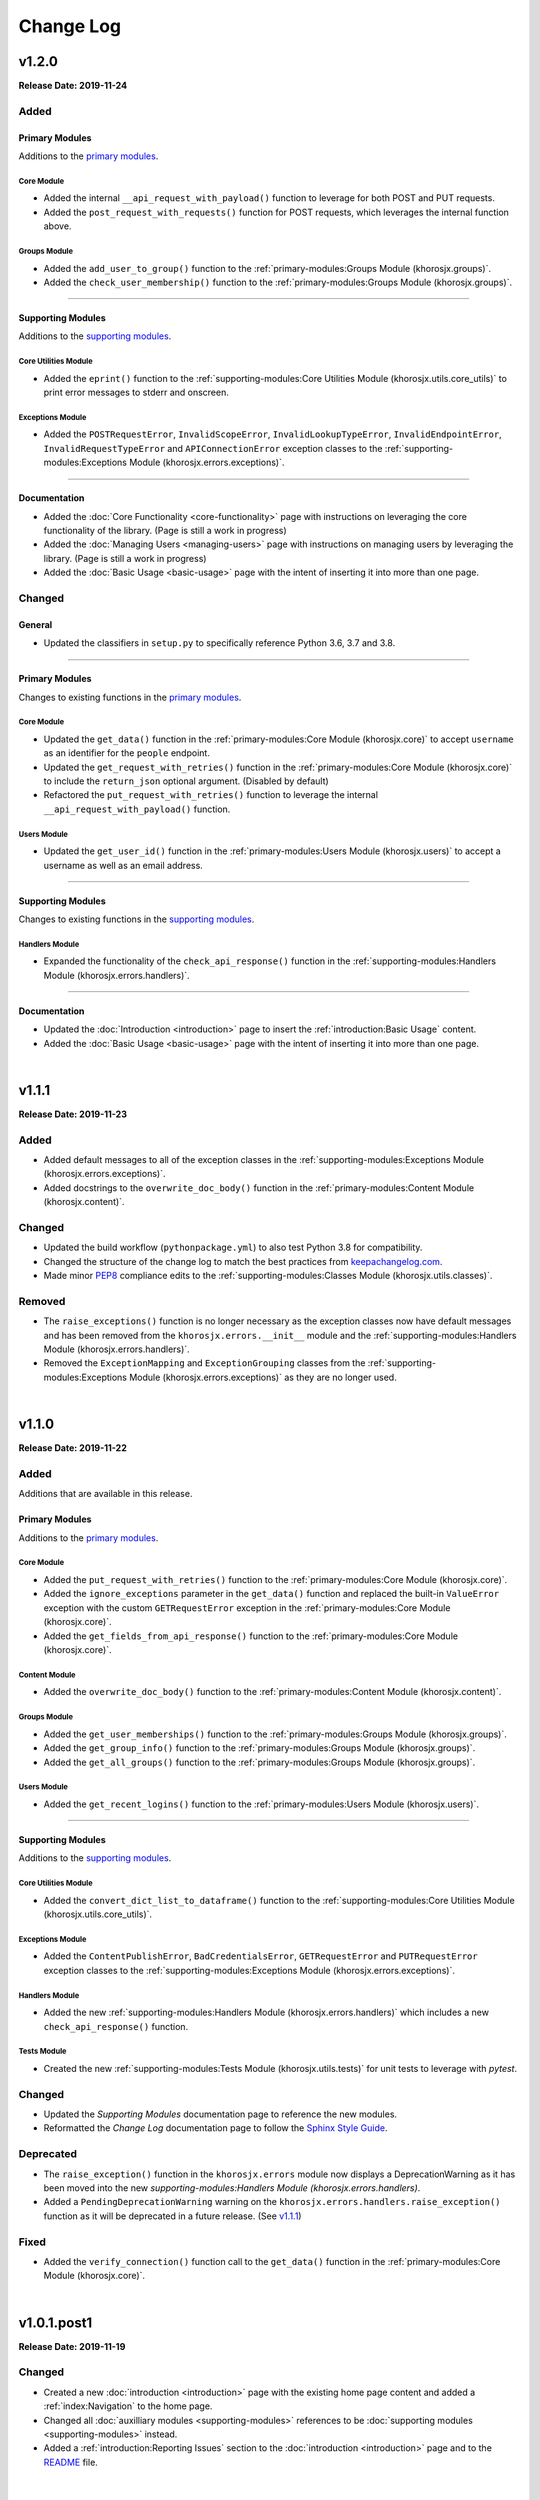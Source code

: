 ##########
Change Log
##########

******
v1.2.0
******
**Release Date: 2019-11-24**

Added
=====

Primary Modules
---------------
Additions to the `primary modules <primary-modules>`_.

Core Module
^^^^^^^^^^^
* Added the internal ``__api_request_with_payload()`` function to leverage for both POST and PUT requests.
* Added the ``post_request_with_requests()`` function for POST requests, which leverages the internal function above.

Groups Module
^^^^^^^^^^^^^
* Added the ``add_user_to_group()`` function to the :ref:`primary-modules:Groups Module (khorosjx.groups)`.
* Added the ``check_user_membership()`` function to the :ref:`primary-modules:Groups Module (khorosjx.groups)`.

-----

Supporting Modules
------------------
Additions to the `supporting modules <supporting-modules>`_.

Core Utilities Module
^^^^^^^^^^^^^^^^^^^^^
* Added the ``eprint()`` function to the :ref:`supporting-modules:Core Utilities Module (khorosjx.utils.core_utils)`
  to print error messages to stderr and onscreen.

Exceptions Module
^^^^^^^^^^^^^^^^^
* Added the ``POSTRequestError``, ``InvalidScopeError``, ``InvalidLookupTypeError``, ``InvalidEndpointError``,
  ``InvalidRequestTypeError`` and ``APIConnectionError`` exception classes to the
  :ref:`supporting-modules:Exceptions Module (khorosjx.errors.exceptions)`.

-----

Documentation
-------------
* Added the :doc:`Core Functionality <core-functionality>` page with instructions on leveraging the core
  functionality of the library. (Page is still a work in progress)
* Added the :doc:`Managing Users <managing-users>` page with instructions on managing users by leveraging
  the library. (Page is still a work in progress)
* Added the :doc:`Basic Usage <basic-usage>` page with the intent of inserting it into more than one page.

Changed
=======

General
-------
* Updated the classifiers in ``setup.py`` to specifically reference Python 3.6, 3.7 and 3.8.

-----

Primary Modules
---------------
Changes to existing functions in the `primary modules <primary-modules>`_.

Core Module
^^^^^^^^^^^
* Updated the ``get_data()`` function in the :ref:`primary-modules:Core Module (khorosjx.core)` to accept ``username``
  as an identifier for the ``people`` endpoint.
* Updated the ``get_request_with_retries()`` function in the :ref:`primary-modules:Core Module (khorosjx.core)`
  to include the ``return_json`` optional argument. (Disabled by default)
* Refactored the ``put_request_with_retries()`` function to leverage the internal ``__api_request_with_payload()``
  function.

Users Module
^^^^^^^^^^^^
* Updated the ``get_user_id()`` function in the :ref:`primary-modules:Users Module (khorosjx.users)` to accept a
  username as well as an email address.

-----

Supporting Modules
------------------
Changes to existing functions in the `supporting modules <supporting-modules>`_.

Handlers Module
^^^^^^^^^^^^^^^
* Expanded the functionality of the ``check_api_response()`` function in the
  :ref:`supporting-modules:Handlers Module (khorosjx.errors.handlers)`.

-----

Documentation
-------------
* Updated the :doc:`Introduction <introduction>` page to insert the :ref:`introduction:Basic Usage` content.
* Added the :doc:`Basic Usage <basic-usage>` page with the intent of inserting it into more than one page.

|

******
v1.1.1
******
**Release Date: 2019-11-23**

Added
=====
* Added default messages to all of the exception classes
  in the :ref:`supporting-modules:Exceptions Module (khorosjx.errors.exceptions)`.
* Added docstrings to the ``overwrite_doc_body()`` function
  in the :ref:`primary-modules:Content Module (khorosjx.content)`.

Changed
=======
* Updated the build workflow (``pythonpackage.yml``) to also test Python 3.8 for compatibility.
* Changed the structure of the change log to match the best practices from
  `keepachangelog.com <https://keepachangelog.com>`_.
* Made minor `PEP8 <https://www.python.org/dev/peps/pep-0008/>`_ compliance edits to
  the :ref:`supporting-modules:Classes Module (khorosjx.utils.classes)`.

Removed
=======
* The ``raise_exceptions()`` function is no longer necessary as the exception classes now have
  default messages and has been removed from the ``khorosjx.errors.__init__`` module and the
  :ref:`supporting-modules:Handlers Module (khorosjx.errors.handlers)`.
* Removed the ``ExceptionMapping`` and ``ExceptionGrouping`` classes from the
  :ref:`supporting-modules:Exceptions Module (khorosjx.errors.exceptions)` as they are no longer used.

|

******
v1.1.0
******
**Release Date: 2019-11-22**

Added
=====
Additions that are available in this release.

Primary Modules
---------------
Additions to the `primary modules <primary-modules>`_.

Core Module
^^^^^^^^^^^
* Added the ``put_request_with_retries()`` function to the :ref:`primary-modules:Core Module (khorosjx.core)`.
* Added the ``ignore_exceptions`` parameter in the ``get_data()`` function and replaced the built-in ``ValueError``
  exception with the custom ``GETRequestError`` exception in the :ref:`primary-modules:Core Module (khorosjx.core)`.
* Added the ``get_fields_from_api_response()`` function to the :ref:`primary-modules:Core Module (khorosjx.core)`.

Content Module
^^^^^^^^^^^^^^
* Added the ``overwrite_doc_body()`` function to the :ref:`primary-modules:Content Module (khorosjx.content)`.

Groups Module
^^^^^^^^^^^^^
* Added the ``get_user_memberships()`` function to the :ref:`primary-modules:Groups Module (khorosjx.groups)`.
* Added the ``get_group_info()`` function to the :ref:`primary-modules:Groups Module (khorosjx.groups)`.
* Added the ``get_all_groups()`` function to the :ref:`primary-modules:Groups Module (khorosjx.groups)`.

Users Module
^^^^^^^^^^^^
* Added the ``get_recent_logins()`` function to the :ref:`primary-modules:Users Module (khorosjx.users)`.

-----

Supporting Modules
------------------
Additions to the `supporting modules <supporting-modules>`_.

Core Utilities Module
^^^^^^^^^^^^^^^^^^^^^
* Added the ``convert_dict_list_to_dataframe()`` function to the
  :ref:`supporting-modules:Core Utilities Module (khorosjx.utils.core_utils)`.

Exceptions Module
^^^^^^^^^^^^^^^^^
* Added the ``ContentPublishError``, ``BadCredentialsError``, ``GETRequestError`` and ``PUTRequestError`` exception
  classes to the :ref:`supporting-modules:Exceptions Module (khorosjx.errors.exceptions)`.

Handlers Module
^^^^^^^^^^^^^^^
* Added the new :ref:`supporting-modules:Handlers Module (khorosjx.errors.handlers)` which includes a new
  ``check_api_response()`` function.

Tests Module
^^^^^^^^^^^^
* Created the new :ref:`supporting-modules:Tests Module (khorosjx.utils.tests)` for unit tests to leverage
  with *pytest*.

Changed
=======
* Updated the *Supporting Modules* documentation page to reference the new modules.
* Reformatted the *Change Log* documentation page to follow the
  `Sphinx Style Guide <https://documentation-style-guide-sphinx.readthedocs.io/en/latest/style-guide.html>`_.

Deprecated
==========
* The ``raise_exception()`` function in the ``khorosjx.errors`` module now displays a DeprecationWarning as it has
  been moved into the new `supporting-modules:Handlers Module (khorosjx.errors.handlers)`.
* Added a ``PendingDeprecationWarning`` warning on the ``khorosjx.errors.handlers.raise_exception()`` function as it
  will be deprecated in a future release.  (See `v1.1.1`_)

Fixed
=====
* Added the ``verify_connection()`` function call to the ``get_data()`` function in the
  :ref:`primary-modules:Core Module (khorosjx.core)`.

|

************
v1.0.1.post1
************
**Release Date: 2019-11-19**

Changed
=======
* Created a new :doc:`introduction <introduction>` page with the existing home page content and added
  a :ref:`index:Navigation` to the home page.
* Changed all :doc:`auxilliary modules <supporting-modules>` references to be
  :doc:`supporting modules <supporting-modules>` instead.
* Added a :ref:`introduction:Reporting Issues` section to the :doc:`introduction <introduction>` page and to the
  `README <https://github.com/jeffshurtliff/khorosjx/blob/master/README.md>`_ file.

|

******
v1.0.1
******
**Release Date: 2019-11-19**

Changed
=======
* Removed the version from the individual module header blocks as all will adhere to the primary versioning.


Fixed
=====
* Added missing ``from . import core`` in the ``admin``, ``groups`` and ``spaces`` modules.
